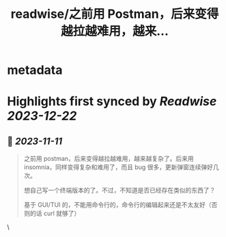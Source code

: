 :PROPERTIES:
:title: readwise/之前用 Postman，后来变得越拉越难用，越来...
:END:


* metadata
:PROPERTIES:
:author: [[laixintao on Twitter]]
:full-title: "之前用 Postman，后来变得越拉越难用，越来..."
:category: [[tweets]]
:url: https://twitter.com/laixintao/status/1723249556325024086
:image-url: https://pbs.twimg.com/profile_images/1255811231195164673/ENduaKK4.jpg
:END:

* Highlights first synced by [[Readwise]] [[2023-12-22]]
** 📌 [[2023-11-11]]
#+BEGIN_QUOTE
之前用 postman，后来变得越拉越难用，越来越复杂了。后来用 insomnia，同样变得复杂和难用了，而且 bug 很多，更新弹窗连续弹好几次。

想自己写一个终端版本的了。不过，不知道是否已经存在类似的东西了？

基于 GUI/TUI 的，不能用命令行的，命令行的编辑起来还是不太友好（否则的话 curl 就够了） 
#+END_QUOTE\